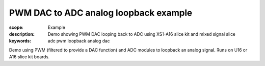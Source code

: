 PWM DAC to ADC analog loopback example
=======================================

:scope: Example
:description: Demo showing PWM DAC looping back to ADC using XS1-A16 slice kit and mixed signal slice
:keywords: adc pwm loopback analog dac

Demo using PWM (filtered to provide a DAC function) and ADC modules to loopback an analog signal. Runs on U16 or A16 slice kit boards.
